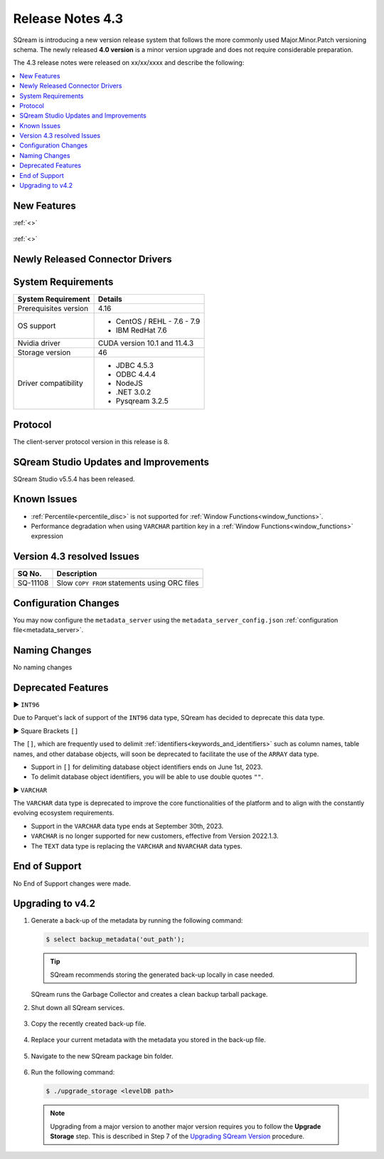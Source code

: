 .. _4.3:

**************************
Release Notes 4.3
**************************

SQream is introducing a new version release system that follows the more commonly used Major.Minor.Patch versioning schema. The newly released **4.0 version** is a minor version upgrade and does not require considerable preparation.

The 4.3 release notes were released on xx/xx/xxxx and describe the following:

.. contents:: 
   :local:
   :depth: 1      

New Features
------------


:ref:`<>`
 
 	::

:ref:`<>`
 
 
Newly Released Connector Drivers
--------------------------------

System Requirements
-------------------
 
+-----------------------+------------------------------------------------------------------------+
| System Requirement    | Details                                                                |
+=======================+========================================================================+
| Prerequisites version |   4.16                                                                 |
+-----------------------+------------------------------------------------------------------------+
| OS support            | * CentOS / REHL - 7.6 - 7.9                                            |
|                       | * IBM RedHat 7.6                                                       |
+-----------------------+------------------------------------------------------------------------+
| Nvidia driver         |   CUDA version 10.1 and 11.4.3                                         |
+-----------------------+------------------------------------------------------------------------+
| Storage version       |   46                                                                   |
+-----------------------+------------------------------------------------------------------------+
| Driver compatibility  | * JDBC 4.5.3                                                           |
|                       | * ODBC 4.4.4                                                           | 
|                       | * NodeJS                                                               |
|                       | * .NET 3.0.2                                                           |
|                       | * Pysqream 3.2.5                                                       |
+-----------------------+------------------------------------------------------------------------+

Protocol
--------
The client-server protocol version in this release is 8.
 
SQream Studio Updates and Improvements
--------------------------------------

SQream Studio v5.5.4 has been released. 

	::

Known Issues
------------

* :ref:`Percentile<percentile_disc>` is not supported for :ref:`Window Functions<window_functions>`.

* Performance degradation when using ``VARCHAR`` partition key in a :ref:`Window Functions<window_functions>` expression



Version 4.3 resolved Issues
-----------------------------

+------------------------+------------------------------------------------------------------------------------------+
|  **SQ No.**            | **Description**                                                                          |
+========================+==========================================================================================+
| SQ-11108               | Slow ``COPY FROM`` statements using ORC files                                            |
+------------------------+------------------------------------------------------------------------------------------+  

Configuration Changes
---------------------

You may now configure the ``metadata_server`` using the ``metadata_server_config.json`` :ref:`configuration file<metadata_server>`.


Naming Changes
--------------
No naming changes


Deprecated Features
-------------------

► ``INT96``

Due to Parquet's lack of support of the ``INT96`` data type, SQream has decided to deprecate this data type.


► Square Brackets ``[]``

The ``[]``, which are frequently used to delimit :ref:`identifiers<keywords_and_identifiers>` such as column names, table names, and other database objects, will soon be deprecated to facilitate the use of the ``ARRAY`` data type.

* Support in ``[]`` for delimiting database object identifiers ends on June 1st, 2023.
* To delimit database object identifiers, you will be able to use double quotes ``""``.


► ``VARCHAR``

The ``VARCHAR`` data type is deprecated to improve the core functionalities of the platform and to align with the constantly evolving ecosystem requirements.

* Support in the ``VARCHAR`` data type ends at September 30th, 2023.
* ``VARCHAR`` is no longer supported for new customers, effective from Version 2022.1.3.  
* The ``TEXT`` data type is replacing the ``VARCHAR`` and ``NVARCHAR`` data types.


End of Support
---------------
No End of Support changes were made.

Upgrading to v4.2
-------------------
1. Generate a back-up of the metadata by running the following command:

   .. code-block:: console

      $ select backup_metadata('out_path');
	  
   .. tip:: SQream recommends storing the generated back-up locally in case needed.
   
   SQream runs the Garbage Collector and creates a clean backup tarball package.
   
2. Shut down all SQream services.

    ::

3. Copy the recently created back-up file.

    ::

4. Replace your current metadata with the metadata you stored in the back-up file.

    ::

5. Navigate to the new SQream package bin folder.

    ::

6. Run the following command:

   .. code-block:: console

      $ ./upgrade_storage <levelDB path>

  .. note:: Upgrading from a major version to another major version requires you to follow the **Upgrade Storage** step. This is described in Step 7 of the `Upgrading SQream Version <../installation_guides/installing_sqream_with_binary.html#upgrading-sqream-version>`_ procedure.
  
